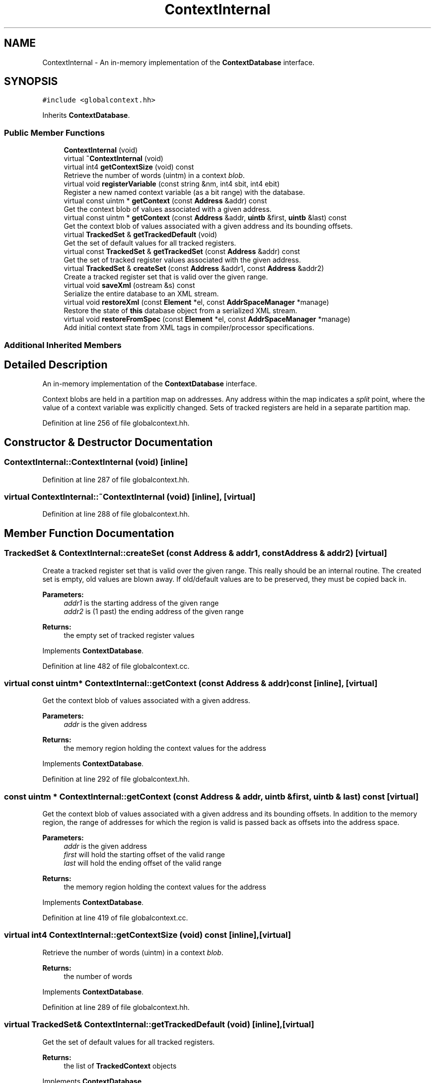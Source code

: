 .TH "ContextInternal" 3 "Sun Apr 14 2019" "decompile" \" -*- nroff -*-
.ad l
.nh
.SH NAME
ContextInternal \- An in-memory implementation of the \fBContextDatabase\fP interface\&.  

.SH SYNOPSIS
.br
.PP
.PP
\fC#include <globalcontext\&.hh>\fP
.PP
Inherits \fBContextDatabase\fP\&.
.SS "Public Member Functions"

.in +1c
.ti -1c
.RI "\fBContextInternal\fP (void)"
.br
.ti -1c
.RI "virtual \fB~ContextInternal\fP (void)"
.br
.ti -1c
.RI "virtual int4 \fBgetContextSize\fP (void) const"
.br
.RI "Retrieve the number of words (uintm) in a context \fIblob\fP\&. "
.ti -1c
.RI "virtual void \fBregisterVariable\fP (const string &nm, int4 sbit, int4 ebit)"
.br
.RI "Register a new named context variable (as a bit range) with the database\&. "
.ti -1c
.RI "virtual const uintm * \fBgetContext\fP (const \fBAddress\fP &addr) const"
.br
.RI "Get the context blob of values associated with a given address\&. "
.ti -1c
.RI "virtual const uintm * \fBgetContext\fP (const \fBAddress\fP &addr, \fBuintb\fP &first, \fBuintb\fP &last) const"
.br
.RI "Get the context blob of values associated with a given address and its bounding offsets\&. "
.ti -1c
.RI "virtual \fBTrackedSet\fP & \fBgetTrackedDefault\fP (void)"
.br
.RI "Get the set of default values for all tracked registers\&. "
.ti -1c
.RI "virtual const \fBTrackedSet\fP & \fBgetTrackedSet\fP (const \fBAddress\fP &addr) const"
.br
.RI "Get the set of tracked register values associated with the given address\&. "
.ti -1c
.RI "virtual \fBTrackedSet\fP & \fBcreateSet\fP (const \fBAddress\fP &addr1, const \fBAddress\fP &addr2)"
.br
.RI "Create a tracked register set that is valid over the given range\&. "
.ti -1c
.RI "virtual void \fBsaveXml\fP (ostream &s) const"
.br
.RI "Serialize the entire database to an XML stream\&. "
.ti -1c
.RI "virtual void \fBrestoreXml\fP (const \fBElement\fP *el, const \fBAddrSpaceManager\fP *manage)"
.br
.RI "Restore the state of \fBthis\fP database object from a serialized XML stream\&. "
.ti -1c
.RI "virtual void \fBrestoreFromSpec\fP (const \fBElement\fP *el, const \fBAddrSpaceManager\fP *manage)"
.br
.RI "Add initial context state from XML tags in compiler/processor specifications\&. "
.in -1c
.SS "Additional Inherited Members"
.SH "Detailed Description"
.PP 
An in-memory implementation of the \fBContextDatabase\fP interface\&. 

Context blobs are held in a partition map on addresses\&. Any address within the map indicates a \fIsplit\fP point, where the value of a context variable was explicitly changed\&. Sets of tracked registers are held in a separate partition map\&. 
.PP
Definition at line 256 of file globalcontext\&.hh\&.
.SH "Constructor & Destructor Documentation"
.PP 
.SS "ContextInternal::ContextInternal (void)\fC [inline]\fP"

.PP
Definition at line 287 of file globalcontext\&.hh\&.
.SS "virtual ContextInternal::~ContextInternal (void)\fC [inline]\fP, \fC [virtual]\fP"

.PP
Definition at line 288 of file globalcontext\&.hh\&.
.SH "Member Function Documentation"
.PP 
.SS "\fBTrackedSet\fP & ContextInternal::createSet (const \fBAddress\fP & addr1, const \fBAddress\fP & addr2)\fC [virtual]\fP"

.PP
Create a tracked register set that is valid over the given range\&. This really should be an internal routine\&. The created set is empty, old values are blown away\&. If old/default values are to be preserved, they must be copied back in\&. 
.PP
\fBParameters:\fP
.RS 4
\fIaddr1\fP is the starting address of the given range 
.br
\fIaddr2\fP is (1 past) the ending address of the given range 
.RE
.PP
\fBReturns:\fP
.RS 4
the empty set of tracked register values 
.RE
.PP

.PP
Implements \fBContextDatabase\fP\&.
.PP
Definition at line 482 of file globalcontext\&.cc\&.
.SS "virtual const uintm* ContextInternal::getContext (const \fBAddress\fP & addr) const\fC [inline]\fP, \fC [virtual]\fP"

.PP
Get the context blob of values associated with a given address\&. 
.PP
\fBParameters:\fP
.RS 4
\fIaddr\fP is the given address 
.RE
.PP
\fBReturns:\fP
.RS 4
the memory region holding the context values for the address 
.RE
.PP

.PP
Implements \fBContextDatabase\fP\&.
.PP
Definition at line 292 of file globalcontext\&.hh\&.
.SS "const uintm * ContextInternal::getContext (const \fBAddress\fP & addr, \fBuintb\fP & first, \fBuintb\fP & last) const\fC [virtual]\fP"

.PP
Get the context blob of values associated with a given address and its bounding offsets\&. In addition to the memory region, the range of addresses for which the region is valid is passed back as offsets into the address space\&. 
.PP
\fBParameters:\fP
.RS 4
\fIaddr\fP is the given address 
.br
\fIfirst\fP will hold the starting offset of the valid range 
.br
\fIlast\fP will hold the ending offset of the valid range 
.RE
.PP
\fBReturns:\fP
.RS 4
the memory region holding the context values for the address 
.RE
.PP

.PP
Implements \fBContextDatabase\fP\&.
.PP
Definition at line 419 of file globalcontext\&.cc\&.
.SS "virtual int4 ContextInternal::getContextSize (void) const\fC [inline]\fP, \fC [virtual]\fP"

.PP
Retrieve the number of words (uintm) in a context \fIblob\fP\&. 
.PP
\fBReturns:\fP
.RS 4
the number of words 
.RE
.PP

.PP
Implements \fBContextDatabase\fP\&.
.PP
Definition at line 289 of file globalcontext\&.hh\&.
.SS "virtual \fBTrackedSet\fP& ContextInternal::getTrackedDefault (void)\fC [inline]\fP, \fC [virtual]\fP"

.PP
Get the set of default values for all tracked registers\&. 
.PP
\fBReturns:\fP
.RS 4
the list of \fBTrackedContext\fP objects 
.RE
.PP

.PP
Implements \fBContextDatabase\fP\&.
.PP
Definition at line 295 of file globalcontext\&.hh\&.
.SS "virtual const \fBTrackedSet\fP& ContextInternal::getTrackedSet (const \fBAddress\fP & addr) const\fC [inline]\fP, \fC [virtual]\fP"

.PP
Get the set of tracked register values associated with the given address\&. 
.PP
\fBParameters:\fP
.RS 4
\fIaddr\fP is the given address 
.RE
.PP
\fBReturns:\fP
.RS 4
the list of \fBTrackedContext\fP objects 
.RE
.PP

.PP
Implements \fBContextDatabase\fP\&.
.PP
Definition at line 296 of file globalcontext\&.hh\&.
.SS "void ContextInternal::registerVariable (const string & nm, int4 sbit, int4 ebit)\fC [virtual]\fP"

.PP
Register a new named context variable (as a bit range) with the database\&. A new variable is registered by providing a name and the range of bits the value will occupy within the context blob\&. The full blob size is automatically increased if necessary\&. The variable must be contained within a single word, and all variables must be registered before any values can be set\&. 
.PP
\fBParameters:\fP
.RS 4
\fInm\fP is the name of the new variable 
.br
\fIsbit\fP is the position of the variable's most significant bit within the blob 
.br
\fIebit\fP is the position of the variable's least significant bit within the blob 
.RE
.PP

.PP
Implements \fBContextDatabase\fP\&.
.PP
Definition at line 380 of file globalcontext\&.cc\&.
.SS "void ContextInternal::restoreFromSpec (const \fBElement\fP * el, const \fBAddrSpaceManager\fP * manage)\fC [virtual]\fP"

.PP
Add initial context state from XML tags in compiler/processor specifications\&. The database can be configured with a consistent initial state by providing <context_data> tags in either the compiler or processor specification file for the architecture 
.PP
\fBParameters:\fP
.RS 4
\fIel\fP is a <context_data> tag 
.br
\fImanage\fP is used to resolve address space references 
.RE
.PP

.PP
Implements \fBContextDatabase\fP\&.
.PP
Definition at line 539 of file globalcontext\&.cc\&.
.SS "void ContextInternal::restoreXml (const \fBElement\fP * el, const \fBAddrSpaceManager\fP * manage)\fC [virtual]\fP"

.PP
Restore the state of \fBthis\fP database object from a serialized XML stream\&. 
.PP
\fBParameters:\fP
.RS 4
\fIel\fP is the root element of the XML describing the database state 
.br
\fImanage\fP is used to resolve address space references 
.RE
.PP

.PP
Implements \fBContextDatabase\fP\&.
.PP
Definition at line 512 of file globalcontext\&.cc\&.
.SS "void ContextInternal::saveXml (ostream & s) const\fC [virtual]\fP"

.PP
Serialize the entire database to an XML stream\&. 
.PP
\fBParameters:\fP
.RS 4
\fIs\fP is the output stream 
.RE
.PP

.PP
Implements \fBContextDatabase\fP\&.
.PP
Definition at line 490 of file globalcontext\&.cc\&.

.SH "Author"
.PP 
Generated automatically by Doxygen for decompile from the source code\&.
